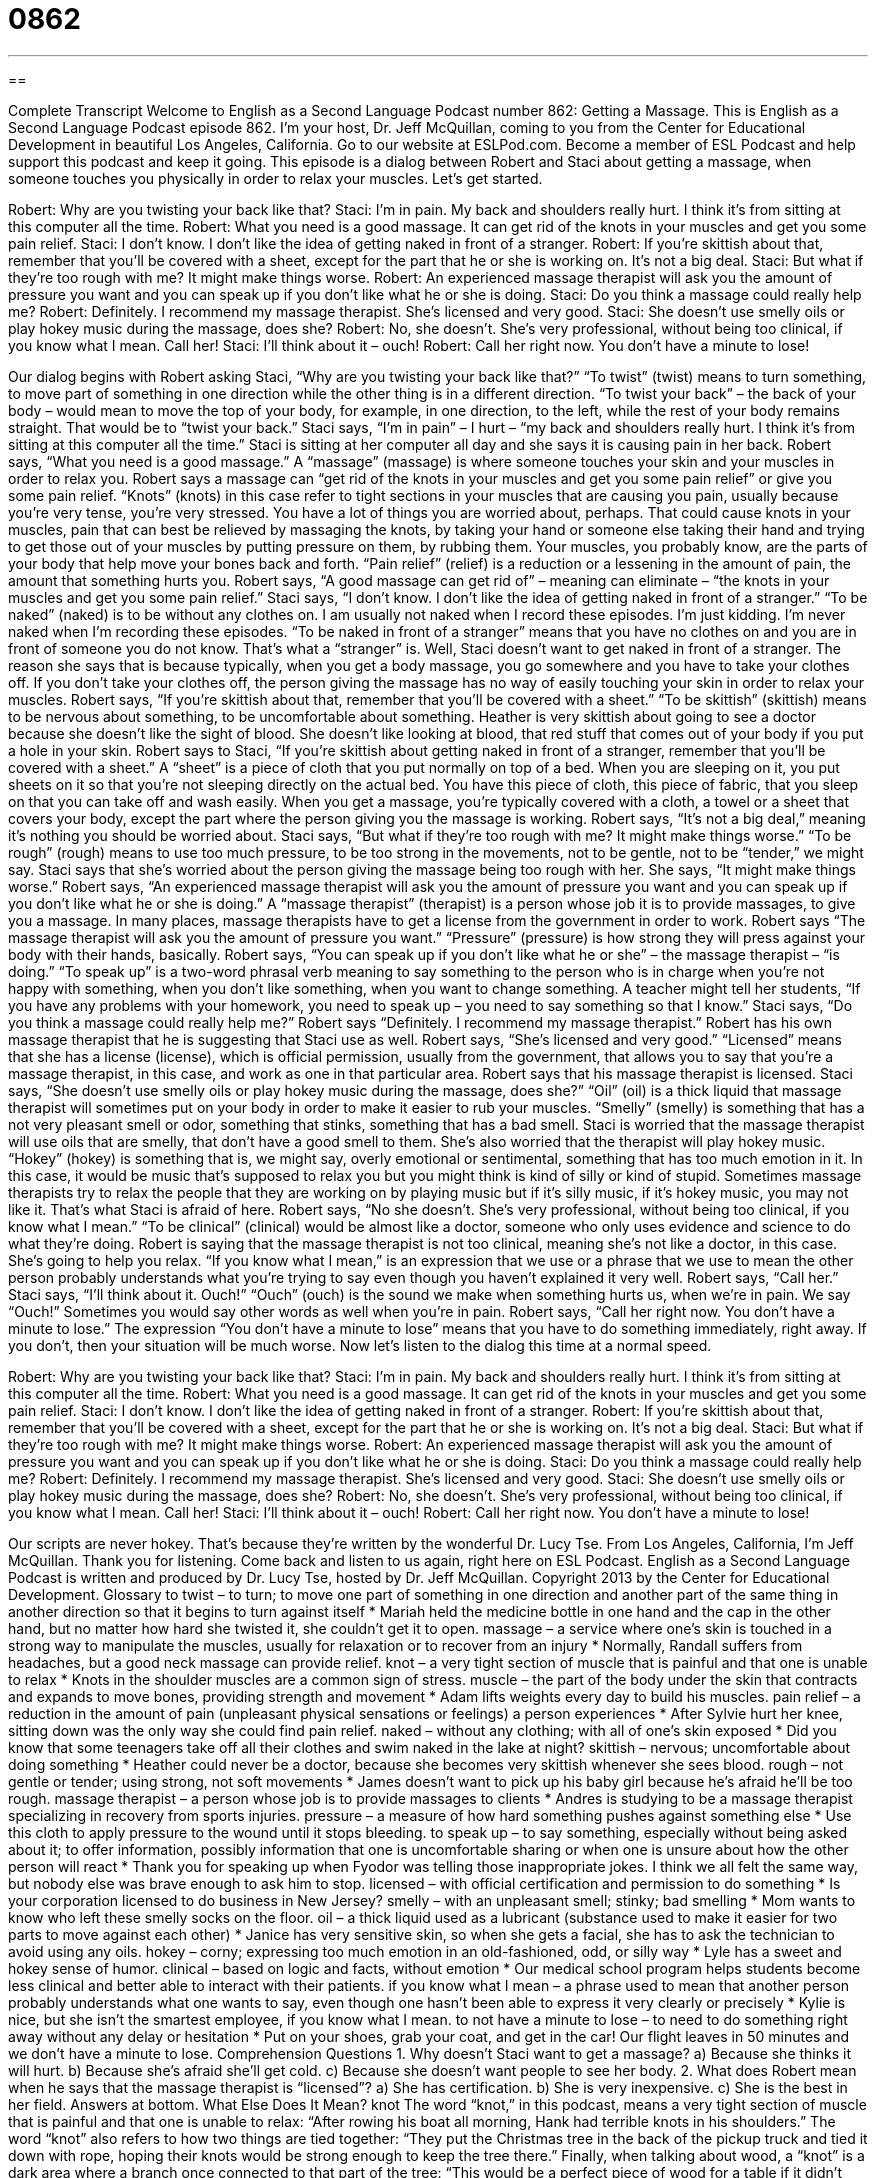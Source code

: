 = 0862
:toc: left
:toclevels: 3
:sectnums:
:stylesheet: ../../../myAdocCss.css

'''

== 

Complete Transcript
Welcome to English as a Second Language Podcast number 862: Getting a Massage.
This is English as a Second Language Podcast episode 862. I’m your host, Dr. Jeff McQuillan, coming to you from the Center for Educational Development in beautiful Los Angeles, California.
Go to our website at ESLPod.com. Become a member of ESL Podcast and help support this podcast and keep it going.
This episode is a dialog between Robert and Staci about getting a massage, when someone touches you physically in order to relax your muscles. Let’s get started.
[start of dialog]
Robert: Why are you twisting your back like that?
Staci: I’m in pain. My back and shoulders really hurt. I think it’s from sitting at this computer all the time.
Robert: What you need is a good massage. It can get rid of the knots in your muscles and get you some pain relief.
Staci: I don’t know. I don’t like the idea of getting naked in front of a stranger.
Robert: If you’re skittish about that, remember that you’ll be covered with a sheet, except for the part that he or she is working on. It’s not a big deal.
Staci: But what if they’re too rough with me? It might make things worse.
Robert: An experienced massage therapist will ask you the amount of pressure you want and you can speak up if you don’t like what he or she is doing.
Staci: Do you think a massage could really help me?
Robert: Definitely. I recommend my massage therapist. She’s licensed and very good.
Staci: She doesn’t use smelly oils or play hokey music during the massage, does she?
Robert: No, she doesn’t. She’s very professional, without being too clinical, if you know what I mean. Call her!
Staci: I’ll think about it – ouch!
Robert: Call her right now. You don’t have a minute to lose!
[end of dialog]
Our dialog begins with Robert asking Staci, “Why are you twisting your back like that?” “To twist” (twist) means to turn something, to move part of something in one direction while the other thing is in a different direction. “To twist your back” – the back of your body – would mean to move the top of your body, for example, in one direction, to the left, while the rest of your body remains straight. That would be to “twist your back.” Staci says, “I’m in pain” – I hurt – “my back and shoulders really hurt. I think it’s from sitting at this computer all the time.” Staci is sitting at her computer all day and she says it is causing pain in her back.
Robert says, “What you need is a good massage.” A “massage” (massage) is where someone touches your skin and your muscles in order to relax you. Robert says a massage can “get rid of the knots in your muscles and get you some pain relief” or give you some pain relief. “Knots” (knots) in this case refer to tight sections in your muscles that are causing you pain, usually because you’re very tense, you’re very stressed. You have a lot of things you are worried about, perhaps. That could cause knots in your muscles, pain that can best be relieved by massaging the knots, by taking your hand or someone else taking their hand and trying to get those out of your muscles by putting pressure on them, by rubbing them. Your muscles, you probably know, are the parts of your body that help move your bones back and forth. “Pain relief” (relief) is a reduction or a lessening in the amount of pain, the amount that something hurts you. Robert says, “A good massage can get rid of” – meaning can eliminate – “the knots in your muscles and get you some pain relief.”
Staci says, “I don’t know. I don’t like the idea of getting naked in front of a stranger.” “To be naked” (naked) is to be without any clothes on. I am usually not naked when I record these episodes. I’m just kidding. I’m never naked when I’m recording these episodes. “To be naked in front of a stranger” means that you have no clothes on and you are in front of someone you do not know. That’s what a “stranger” is.
Well, Staci doesn’t want to get naked in front of a stranger. The reason she says that is because typically, when you get a body massage, you go somewhere and you have to take your clothes off. If you don’t take your clothes off, the person giving the massage has no way of easily touching your skin in order to relax your muscles.
Robert says, “If you’re skittish about that, remember that you’ll be covered with a sheet.” “To be skittish” (skittish) means to be nervous about something, to be uncomfortable about something. Heather is very skittish about going to see a doctor because she doesn’t like the sight of blood. She doesn’t like looking at blood, that red stuff that comes out of your body if you put a hole in your skin. Robert says to Staci, “If you’re skittish about getting naked in front of a stranger, remember that you’ll be covered with a sheet.” A “sheet” is a piece of cloth that you put normally on top of a bed. When you are sleeping on it, you put sheets on it so that you’re not sleeping directly on the actual bed. You have this piece of cloth, this piece of fabric, that you sleep on that you can take off and wash easily.
When you get a massage, you’re typically covered with a cloth, a towel or a sheet that covers your body, except the part where the person giving you the massage is working. Robert says, “It’s not a big deal,” meaning it’s nothing you should be worried about. Staci says, “But what if they’re too rough with me? It might make things worse.” “To be rough” (rough) means to use too much pressure, to be too strong in the movements, not to be gentle, not to be “tender,” we might say. Staci says that she’s worried about the person giving the massage being too rough with her. She says, “It might make things worse.”
Robert says, “An experienced massage therapist will ask you the amount of pressure you want and you can speak up if you don’t like what he or she is doing.” A “massage therapist” (therapist) is a person whose job it is to provide massages, to give you a massage. In many places, massage therapists have to get a license from the government in order to work. Robert says “The massage therapist will ask you the amount of pressure you want.” “Pressure” (pressure) is how strong they will press against your body with their hands, basically.
Robert says, “You can speak up if you don’t like what he or she” – the massage therapist – “is doing.” “To speak up” is a two-word phrasal verb meaning to say something to the person who is in charge when you’re not happy with something, when you don’t like something, when you want to change something. A teacher might tell her students, “If you have any problems with your homework, you need to speak up – you need to say something so that I know.”
Staci says, “Do you think a massage could really help me?” Robert says “Definitely. I recommend my massage therapist.” Robert has his own massage therapist that he is suggesting that Staci use as well. Robert says, “She’s licensed and very good.” “Licensed” means that she has a license (license), which is official permission, usually from the government, that allows you to say that you’re a massage therapist, in this case, and work as one in that particular area. Robert says that his massage therapist is licensed.
Staci says, “She doesn’t use smelly oils or play hokey music during the massage, does she?” “Oil” (oil) is a thick liquid that massage therapist will sometimes put on your body in order to make it easier to rub your muscles. “Smelly” (smelly) is something that has a not very pleasant smell or odor, something that stinks, something that has a bad smell. Staci is worried that the massage therapist will use oils that are smelly, that don’t have a good smell to them. She’s also worried that the therapist will play hokey music. “Hokey” (hokey) is something that is, we might say, overly emotional or sentimental, something that has too much emotion in it. In this case, it would be music that’s supposed to relax you but you might think is kind of silly or kind of stupid. Sometimes massage therapists try to relax the people that they are working on by playing music but if it’s silly music, if it’s hokey music, you may not like it. That’s what Staci is afraid of here.
Robert says, “No she doesn’t. She’s very professional, without being too clinical, if you know what I mean.” “To be clinical” (clinical) would be almost like a doctor, someone who only uses evidence and science to do what they’re doing. Robert is saying that the massage therapist is not too clinical, meaning she’s not like a doctor, in this case. She’s going to help you relax. “If you know what I mean,” is an expression that we use or a phrase that we use to mean the other person probably understands what you’re trying to say even though you haven’t explained it very well.
Robert says, “Call her.” Staci says, “I’ll think about it. Ouch!” “Ouch” (ouch) is the sound we make when something hurts us, when we’re in pain. We say “Ouch!” Sometimes you would say other words as well when you’re in pain. Robert says, “Call her right now. You don’t have a minute to lose.” The expression “You don’t have a minute to lose” means that you have to do something immediately, right away. If you don’t, then your situation will be much worse.
Now let’s listen to the dialog this time at a normal speed.
[start of dialog]
Robert: Why are you twisting your back like that?
Staci: I’m in pain. My back and shoulders really hurt. I think it’s from sitting at this computer all the time.
Robert: What you need is a good massage. It can get rid of the knots in your muscles and get you some pain relief.
Staci: I don’t know. I don’t like the idea of getting naked in front of a stranger.
Robert: If you’re skittish about that, remember that you’ll be covered with a sheet, except for the part that he or she is working on. It’s not a big deal.
Staci: But what if they’re too rough with me? It might make things worse.
Robert: An experienced massage therapist will ask you the amount of pressure you want and you can speak up if you don’t like what he or she is doing.
Staci: Do you think a massage could really help me?
Robert: Definitely. I recommend my massage therapist. She’s licensed and very good.
Staci: She doesn’t use smelly oils or play hokey music during the massage, does she?
Robert: No, she doesn’t. She’s very professional, without being too clinical, if you know what I mean. Call her!
Staci: I’ll think about it – ouch!
Robert: Call her right now. You don’t have a minute to lose!
[end of dialog]
Our scripts are never hokey. That’s because they’re written by the wonderful Dr. Lucy Tse.
From Los Angeles, California, I’m Jeff McQuillan. Thank you for listening. Come back and listen to us again, right here on ESL Podcast.
English as a Second Language Podcast is written and produced by Dr. Lucy Tse, hosted by Dr. Jeff McQuillan. Copyright 2013 by the Center for Educational Development.
Glossary
to twist – to turn; to move one part of something in one direction and another part of the same thing in another direction so that it begins to turn against itself
* Mariah held the medicine bottle in one hand and the cap in the other hand, but no matter how hard she twisted it, she couldn’t get it to open.
massage – a service where one’s skin is touched in a strong way to manipulate the muscles, usually for relaxation or to recover from an injury
* Normally, Randall suffers from headaches, but a good neck massage can provide relief.
knot – a very tight section of muscle that is painful and that one is unable to relax
* Knots in the shoulder muscles are a common sign of stress.
muscle – the part of the body under the skin that contracts and expands to move bones, providing strength and movement
* Adam lifts weights every day to build his muscles.
pain relief – a reduction in the amount of pain (unpleasant physical sensations or feelings) a person experiences
* After Sylvie hurt her knee, sitting down was the only way she could find pain relief.
naked – without any clothing; with all of one’s skin exposed
* Did you know that some teenagers take off all their clothes and swim naked in the lake at night?
skittish – nervous; uncomfortable about doing something
* Heather could never be a doctor, because she becomes very skittish whenever she sees blood.
rough – not gentle or tender; using strong, not soft movements
* James doesn’t want to pick up his baby girl because he’s afraid he’ll be too rough.
massage therapist – a person whose job is to provide massages to clients
* Andres is studying to be a massage therapist specializing in recovery from sports injuries.
pressure – a measure of how hard something pushes against something else
* Use this cloth to apply pressure to the wound until it stops bleeding.
to speak up – to say something, especially without being asked about it; to offer information, possibly information that one is uncomfortable sharing or when one is unsure about how the other person will react
* Thank you for speaking up when Fyodor was telling those inappropriate jokes. I think we all felt the same way, but nobody else was brave enough to ask him to stop.
licensed – with official certification and permission to do something
* Is your corporation licensed to do business in New Jersey?
smelly – with an unpleasant smell; stinky; bad smelling
* Mom wants to know who left these smelly socks on the floor.
oil – a thick liquid used as a lubricant (substance used to make it easier for two parts to move against each other)
* Janice has very sensitive skin, so when she gets a facial, she has to ask the technician to avoid using any oils.
hokey – corny; expressing too much emotion in an old-fashioned, odd, or silly way
* Lyle has a sweet and hokey sense of humor.
clinical – based on logic and facts, without emotion
* Our medical school program helps students become less clinical and better able to interact with their patients.
if you know what I mean – a phrase used to mean that another person probably understands what one wants to say, even though one hasn’t been able to express it very clearly or precisely
* Kylie is nice, but she isn’t the smartest employee, if you know what I mean.
to not have a minute to lose – to need to do something right away without any delay or hesitation
* Put on your shoes, grab your coat, and get in the car! Our flight leaves in 50 minutes and we don’t have a minute to lose.
Comprehension Questions
1. Why doesn’t Staci want to get a massage?
a) Because she thinks it will hurt.
b) Because she’s afraid she’ll get cold.
c) Because she doesn’t want people to see her body.
2. What does Robert mean when he says that the massage therapist is “licensed”?
a) She has certification.
b) She is very inexpensive.
c) She is the best in her field.
Answers at bottom.
What Else Does It Mean?
knot
The word “knot,” in this podcast, means a very tight section of muscle that is painful and that one is unable to relax: “After rowing his boat all morning, Hank had terrible knots in his shoulders.” The word “knot” also refers to how two things are tied together: “They put the Christmas tree in the back of the pickup truck and tied it down with rope, hoping their knots would be strong enough to keep the tree there.” Finally, when talking about wood, a “knot” is a dark area where a branch once connected to that part of the tree: “This would be a perfect piece of wood for a table if it didn’t have that one knot in the middle.”
to speak up
In this podcast, the phrase “to speak up” means to say something, especially without being asked about it or to offer to information, possibly information that one is uncomfortable sharing or when one is unsure about how the other person will react: “If you really thought Gerald was wrong, why didn’t you speak up at the meeting?” The phrase “to speak up for (someone or something)” means to say something in support for or defense of someone or something: “If all the representatives are men, who will speak up for the needs of women?” Finally, the phrase “to speak (one’s) mind” means to say what one thinks, even if other people will not like it: “Very few people are brave enough to speak their mind like Hannah does.”
Culture Note
Massage Techniques
Massage therapists offer many types of massages, each of which is designed to meet a specific need. Some of the most common types of massages are described below.
A “Swedish massage” uses “light” (very slight, without very much strength) or medium pressure to reduce stress and pain while helping people relax. A “deep tissue massage” uses similar techniques as the Swedish massage, but the massage therapist tries to focus on the “deepest” (furthest inside the body) layer of muscles to “release” (let go) “tension” (tightness).
Athletes often choose “sports massage” which focuses on specific parts of the body that are “troublesome” (problematic) in certain sports. For example, sports massage might focus on the shoulder for a golfer, or on the knee for a soccer player.
Some massage therapists specialize in “reflexology.” They focus on specific parts of the hands and feet and, by applying pressure to those areas, try to “promote” (encourage; help to happen) relaxation.
“Aromatherapy massage” uses “scented” (with an odor or smell) oils during the massage to achieve certain “outcomes” (results), leaving the client “energized” (with a lot of energy) and relaxed.
When providing “hot stone massage,” the therapist places heated “stones” (rocks) on parts of the body to loosen the muscles. The therapist might apply “gentle” (soft; light) pressure over the stones.
Finally, “Thai massage” is becoming increasingly popular. This is a more active form of yoga. The massage therapist moves the client’s body into different “postures” (positions), helping the client stretch in order to reduce stress and improve flexibility.
Comprehension Answers
1 - c
2 - a